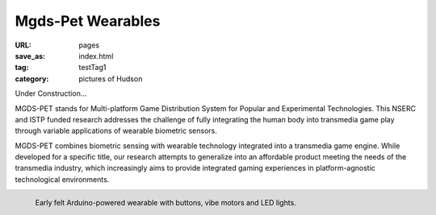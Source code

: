 Mgds-Pet Wearables
----------------------------------------

:URL: pages
:save_as: index.html
:tag: testTag1
:category: pictures of Hudson

Under Construction...

MGDS-PET stands for Multi-platform Game Distribution System for Popular and Experimental Technologies. This NSERC and ISTP funded research addresses the challenge of fully integrating the human body into transmedia game play through variable applications of wearable biometric sensors. 

MGDS-PET combines biometric sensing with wearable technology integrated into a transmedia game engine. While developed for a specific title, our research attempts to generalize into an affordable product meeting the needs of the transmedia industry, which increasingly aims to provide integrated gaming experiences in platform-agnostic technological environments.


.. figure:: /images/_site/hudsonBand.png
	:alt: felt wearable
	:align: left
	:width: 60%

	Early felt Arduino-powered wearable with buttons, vibe motors and LED lights.